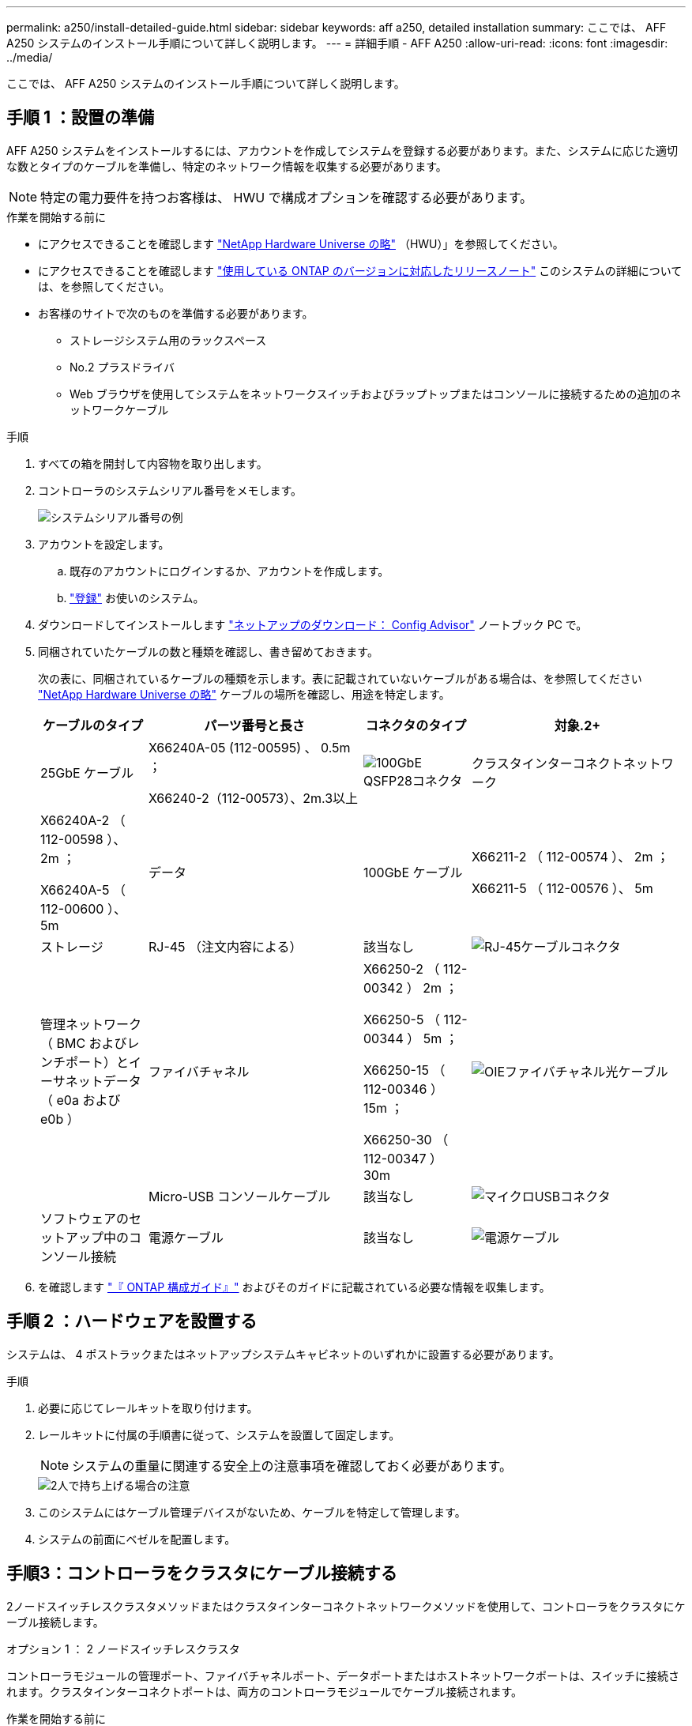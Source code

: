 ---
permalink: a250/install-detailed-guide.html 
sidebar: sidebar 
keywords: aff a250, detailed installation 
summary: ここでは、 AFF A250 システムのインストール手順について詳しく説明します。 
---
= 詳細手順 - AFF A250
:allow-uri-read: 
:icons: font
:imagesdir: ../media/


[role="lead"]
ここでは、 AFF A250 システムのインストール手順について詳しく説明します。



== 手順 1 ：設置の準備

AFF A250 システムをインストールするには、アカウントを作成してシステムを登録する必要があります。また、システムに応じた適切な数とタイプのケーブルを準備し、特定のネットワーク情報を収集する必要があります。


NOTE: 特定の電力要件を持つお客様は、 HWU で構成オプションを確認する必要があります。

.作業を開始する前に
* にアクセスできることを確認します link:https://hwu.netapp.com["NetApp Hardware Universe の略"^] （HWU）」を参照してください。
* にアクセスできることを確認します link:http://mysupport.netapp.com/documentation/productlibrary/index.html?productID=62286["使用している ONTAP のバージョンに対応したリリースノート"^] このシステムの詳細については、を参照してください。
* お客様のサイトで次のものを準備する必要があります。
+
** ストレージシステム用のラックスペース
** No.2 プラスドライバ
** Web ブラウザを使用してシステムをネットワークスイッチおよびラップトップまたはコンソールに接続するための追加のネットワークケーブル




.手順
. すべての箱を開封して内容物を取り出します。
. コントローラのシステムシリアル番号をメモします。
+
image::../media/drw_ssn_label.png[システムシリアル番号の例]

. アカウントを設定します。
+
.. 既存のアカウントにログインするか、アカウントを作成します。
.. link:https://mysupport.netapp.com/eservice/registerSNoAction.do?moduleName=RegisterMyProduct["登録"^] お使いのシステム。


. ダウンロードしてインストールします link:https://mysupport.netapp.com/site/tools/tool-eula/activeiq-configadvisor["ネットアップのダウンロード： Config Advisor"^] ノートブック PC で。
. 同梱されていたケーブルの数と種類を確認し、書き留めておきます。
+
次の表に、同梱されているケーブルの種類を示します。表に記載されていないケーブルがある場合は、を参照してください link:https://hwu.netapp.com["NetApp Hardware Universe の略"^] ケーブルの場所を確認し、用途を特定します。

+
[cols="1,2,1,2"]
|===
| ケーブルのタイプ | パーツ番号と長さ | コネクタのタイプ | 対象.2+ 


 a| 
25GbE ケーブル
 a| 
X66240A-05 (112-00595) 、 0.5m ；

X66240-2（112-00573）、2m.3以上
 a| 
image:../media/oie_cable100_gbe_qsfp28.png["100GbE QSFP28コネクタ"]
 a| 
クラスタインターコネクトネットワーク



 a| 
X66240A-2 （ 112-00598 ）、 2m ；

X66240A-5 （ 112-00600 ）、 5m
 a| 
データ
 a| 
100GbE ケーブル
 a| 
X66211-2 （ 112-00574 ）、 2m ；

X66211-5 （ 112-00576 ）、 5m



 a| 
ストレージ
 a| 
RJ-45 （注文内容による）
 a| 
該当なし
 a| 
image:../media/oie_cable_rj45.png["RJ-45ケーブルコネクタ"]



 a| 
管理ネットワーク（ BMC およびレンチポート）とイーサネットデータ（ e0a および e0b ）
 a| 
ファイバチャネル
 a| 
X66250-2 （ 112-00342 ） 2m ；

X66250-5 （ 112-00344 ） 5m ；

X66250-15 （ 112-00346 ） 15m ；

X66250-30 （ 112-00347 ） 30m
 a| 
image:../media/oie_cable_fc_optical.png["OIEファイバチャネル光ケーブル"]



 a| 
 a| 
Micro-USB コンソールケーブル
 a| 
該当なし
 a| 
image:../media/oie_cable_micro_usb.png["マイクロUSBコネクタ"]



 a| 
ソフトウェアのセットアップ中のコンソール接続
 a| 
電源ケーブル
 a| 
該当なし
 a| 
image:../media/oie_cable_power.png["電源ケーブル"]

|===
. を確認します link:https://library.netapp.com/ecm/ecm_download_file/ECMLP2862613["『 ONTAP 構成ガイド』"^] およびそのガイドに記載されている必要な情報を収集します。




== 手順 2 ：ハードウェアを設置する

システムは、 4 ポストラックまたはネットアップシステムキャビネットのいずれかに設置する必要があります。

.手順
. 必要に応じてレールキットを取り付けます。
. レールキットに付属の手順書に従って、システムを設置して固定します。
+

NOTE: システムの重量に関連する安全上の注意事項を確認しておく必要があります。

+
image::../media/drw_affa250_weight_caution.png[2人で持ち上げる場合の注意]

. このシステムにはケーブル管理デバイスがないため、ケーブルを特定して管理します。
. システムの前面にベゼルを配置します。




== 手順3：コントローラをクラスタにケーブル接続する

2ノードスイッチレスクラスタメソッドまたはクラスタインターコネクトネットワークメソッドを使用して、コントローラをクラスタにケーブル接続します。

[role="tabbed-block"]
====
.オプション 1 ： 2 ノードスイッチレスクラスタ
--
コントローラモジュールの管理ポート、ファイバチャネルポート、データポートまたはホストネットワークポートは、スイッチに接続されます。クラスタインターコネクトポートは、両方のコントローラモジュールでケーブル接続されます。

.作業を開始する前に
* システムとスイッチの接続については、ネットワーク管理者にお問い合わせください。
* 図の矢印を見て、ケーブルコネクタのプルタブの正しい向きを確認してください。
+
image::../media/oie_cable_pull_tab_down.png[下部にプルタブ付きケーブルコネクタ]

+

NOTE: コネクタを挿入すると、カチッという音がしてコネクタが所定の位置に収まるはずです。音がしない場合は、コネクタを取り外し、回転させてからもう一度試してください。



.このタスクについて
アニメーションまたは記載された手順に従って、コントローラとスイッチの間のケーブル接続を完了します。各コントローラでこの手順を実行します。

.アニメーション-ケーブル接続による2ノードスイッチレスクラスタ
video::beec3966-0a01-473c-a5de-ac68017fbf29[panopto]
.手順
. 25GbEクラスタインターコネクトケーブルを使用して、クラスタインターコネクトポートe0cとe0c、e0dとe0dを接続します。
+
image:../media/oie_cable_sfp_gbe_copper.png["GbE SFP銅線コネクタ"]：

+
image:../media/drw_affa250_tnsc_cabling.png["2ノードスイッチレスクラスタでのクラスタインターコネクトのケーブル接続"]

. RJ45 ケーブルを使用して、レンチマークのポートを管理ネットワークスイッチに接続します。
+
image::../media/drw_affa250_mgmt_cabling.png[管理ポートのケーブル接続]




IMPORTANT: この時点ではまだ電源コードをプラグに接続しないでください。

--
.オプション 2 ：スイッチクラスタ
--
コントローラのすべてのポートがスイッチに接続されます。スイッチには、クラスタインターコネクト、管理、ファイバチャネル、データネットワークスイッチまたはホストネットワークスイッチがあります。

.作業を開始する前に
* システムとスイッチの接続については、ネットワーク管理者にお問い合わせください。
* 図の矢印を見て、ケーブルコネクタのプルタブの正しい向きを確認してください。
+
image::../media/oie_cable_pull_tab_down.png[下部にプルタブ付きケーブルコネクタ]

+

NOTE: コネクタを挿入すると、カチッという音がしてコネクタが所定の位置に収まるはずです。音がしない場合は、コネクタを取り外し、回転させてからもう一度試してください。



.このタスクについて
アニメーションや手順に従って、コントローラとスイッチの間のケーブル接続を完了します。各コントローラでこの手順を実行します。

.アニメーション-スイッチクラスタをケーブル接続します
video::bf6759dc-4cbf-488e-982e-ac68017fbef8[panopto]
.手順
. クラスタインターコネクトポートe0cとe0dを25GbEクラスタインターコネクトスイッチにケーブル接続します。
+
image:../media/drw_affa250_switched_clust_cabling.png["クラスタインターコネクトのケーブル接続"]

. RJ45 ケーブルを使用して、レンチマークのポートを管理ネットワークスイッチに接続します。
+
image::../media/drw_affa250_mgmt_cabling.png[管理ポートのケーブル接続]



--
====


== 手順4：ホストネットワークまたはストレージへのケーブル接続（オプション）

オプションで、 Fibre Channel または iSCSI ホストネットワークまたは直接接続型ストレージに、構成に依存するケーブルを接続します。このケーブル接続は排他的ではなく、ホストネットワークおよびストレージにケーブル接続できます。


NOTE: link:https://hwu.netapp.com["NetApp Hardware Universe の略"^] ホストネットワークカード（ファイバチャネルまたは25GbE）のスロットプライオリティはスロット2です。ただし、両方のカードがある場合は、ファイバチャネルカードはスロット2に、25GbEカードはスロット1に装着します（次のオプションを参照）。外付けシェルフがある場合、ストレージカードはシェルフでサポートされる唯一のスロットであるスロット1に挿入します。

[role="tabbed-block"]
====
.オプション1：Fibre Channelホストネットワークへのケーブル接続
--
コントローラの Fibre Channel ポートは、 Fibre Channel ホストネットワークスイッチに接続されます。

.作業を開始する前に
* システムとスイッチの接続については、ネットワーク管理者にお問い合わせください。
* 図の矢印を見て、ケーブルコネクタのプルタブの正しい向きを確認してください。
+
image::../media/oie_cable_pull_tab_up.png[プルタブ付きケーブルコネクタ（上部）]

+

NOTE: コネクタを挿入すると、カチッという音がして所定の位置に収まります。カチッという音がしない場合は、コネクタを取り外して回転させ、もう一度試してください。



.このタスクについて
各コントローラモジュールで次の手順を実行します。

.手順
. ポート 2a~2d を FC ホストスイッチにケーブル接続します。
+
image:../media/drw_affa250_fc_host_cabling.png["Fibre Channelホストのケーブル接続"]



--
.オプション2：25GbEデータまたはホストネットワークにケーブル接続
--
コントローラ上の 25GbE ポートは、 25GbE データスイッチまたはホストネットワークスイッチに接続されます。

.作業を開始する前に
* システムとスイッチの接続については、ネットワーク管理者にお問い合わせください。
* 図の矢印を見て、ケーブルコネクタのプルタブの正しい向きを確認してください。
+
image::../media/oie_cable_pull_tab_up.png[プルタブ付きケーブルコネクタ（上部）]

+

NOTE: コネクタを挿入すると、カチッという音がしてコネクタが所定の位置に収まるはずです。音がしない場合は、コネクタを取り外し、回転させてからもう一度試してください。



.このタスクについて
各コントローラモジュールで次の手順を実行します。

.手順
. ポート e4A から e4d を 10GbE ホストネットワークスイッチにケーブル接続します。
+
image:../media/drw_affa250_25gbe_host_cabling.png["25GbEのケーブル接続"]



--
.オプション3：コントローラを1台のドライブシェルフにケーブル接続します
--
各コントローラを、 NS224 ドライブシェルフの NSM モジュールにケーブル接続します。

.作業を開始する前に
図の矢印を見て、ケーブルコネクタのプルタブの正しい向きを確認してください。

image::../media/oie_cable_pull_tab_up.png[プルタブ付きケーブルコネクタ（上部）]


NOTE: コネクタを挿入すると、カチッという音がしてコネクタが所定の位置に収まるはずです。音がしない場合は、コネクタを取り外し、回転させてからもう一度試してください。

.このタスクについて
アニメーションまたは記載された手順に従って、コントローラと1台のシェルフをケーブル接続します。各コントローラモジュールで手順を実行します。

.アニメーション-コントローラを1つのNS224にケーブル接続します
video::3f92e625-a19c-4d10-9028-ac68017fbf57[panopto]
.手順
. コントローラAをシェルフにケーブル接続します。
+
image:../media/drw_affa250_1shelf_cabling_a.png["コントローラ1のケーブル接続"]

. コントローラBをシェルフにケーブル接続します。
+
image:../media/drw_affa250_1shelf_cabling_b.png["コントローラ2のケーブル接続"]



--
====


== 手順5：システムのセットアップを完了します

スイッチとラップトップのみを接続したクラスタ検出を使用するか、システムのコントローラに直接接続してから管理スイッチに接続して、システムのセットアップと設定を実行します。

[role="tabbed-block"]
====
.オプション 1 ：ネットワーク検出が有効になっている場合
--
ラップトップでネットワーク検出が有効になっている場合は、クラスタの自動検出を使用してシステムのセットアップと設定を実行できます。

.手順
. 電源コードをコントローラの電源装置に接続し、さらに別の回路の電源に接続します。
+
システムがブートを開始します。初回のブートには最大 8 分かかる場合があります。

. ラップトップでネットワーク検出が有効になっていることを確認します。
+
詳細については、ラップトップのオンラインヘルプを参照してください。

. アニメーションに従って、ラップトップを管理スイッチに接続します。
+
.アニメーション-ラップトップを管理スイッチに接続します
video::d61f983e-f911-4b76-8b3a-ab1b0066909b[panopto]
. 検出する ONTAP アイコンを選択します。
+
image::../media/drw_autodiscovery_controler_select_ieops-1849.svg[ONTAPアイコンの選択]

+
.. エクスプローラを開きます。
.. 左側のペインで*[ネットワーク]*をクリックし、右クリックして*[更新]*を選択します。
.. いずれかの ONTAP アイコンをダブルクリックし、画面に表示された証明書を受け入れます。
+

NOTE: 「 XXXXX 」は、ターゲットノードのシステムシリアル番号です。



+
System Manager が開きます。

. System Manager のセットアップガイドを使用して、で収集したデータを基にシステムを設定します link:https://library.netapp.com/ecm/ecm_download_file/ECMLP2862613["『 ONTAP 構成ガイド』"^]。
. Config Advisor を実行してシステムの健全性を確認します。
. 初期設定が完了したら、ONTAPのその他の機能の設定についてに進みます https://docs.netapp.com/us-en/ontap/index.html["ONTAP 9 のドキュメント"^]。


--
.オプション 2 ：ネットワーク検出が有効になっていない場合
--
ラップトップでネットワーク検出が有効になっていない場合は、このタスクを使用して設定とセットアップを実行する必要があります。

.手順
. ラップトップまたはコンソールをケーブル接続して設定します。
+
.. ラップトップまたはコンソールのコンソールポートを、 115 、 200 ボー、 N-8-1 に設定します。
+

NOTE: コンソールポートの設定方法については、ラップトップまたはコンソールのオンラインヘルプを参照してください。

.. ラップトップまたはコンソールを管理サブネット上のスイッチに接続します。
+
image::../media/drw_console_client_mgmt_subnet_affa250.png[管理サブネットへの接続]

.. 管理サブネット上の TCP / IP アドレスをラップトップまたはコンソールに割り当てます。


. 電源コードをコントローラの電源装置に接続し、さらに別の回路の電源に接続します。
+
システムがブートを開始します。初回のブートには最大 8 分かかる場合があります。

. いずれかのノードに初期ノード管理 IP アドレスを割り当てます。
+
[cols="1,2"]
|===
| 管理ネットワークでの DHCP の状況 | 作業 


 a| 
を設定します
 a| 
新しいコントローラに割り当てられた IP アドレスを記録します。



 a| 
未設定
 a| 
.. PuTTY 、ターミナルサーバ、または環境に対応した同等の機能を使用して、コンソールセッションを開きます。
+

NOTE: PuTTY の設定方法がわからない場合は、ラップトップまたはコンソールのオンラインヘルプを確認してください。

.. スクリプトからプロンプトが表示されたら、管理 IP アドレスを入力します。


|===
. ラップトップまたはコンソールで、 System Manager を使用してクラスタを設定します。
+
.. ブラウザでノード管理 IP アドレスを指定します。
+

NOTE: アドレスの形式は、 +https://x.x.x.x+ です。

.. で収集したデータを使用してシステムを設定します link:https://library.netapp.com/ecm/ecm_download_file/ECMLP2862613["『 ONTAP 構成ガイド』"^]。


. Config Advisor を実行してシステムの健全性を確認します。
. 初期設定が完了したら、ONTAPのその他の機能の設定についてに進みます https://docs.netapp.com/us-en/ontap/index.html["ONTAP 9 のドキュメント"^]。


--
====